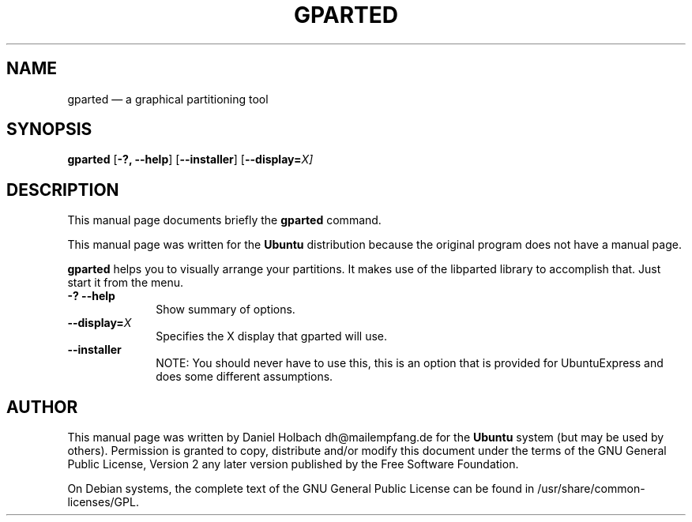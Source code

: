 .TH "GPARTED" "1" 
.SH "NAME" 
gparted \(em a graphical partitioning tool 
.SH "SYNOPSIS" 
.PP 
\fBgparted\fR [\fB-?, \fP\fB\-\-help\fP]  [\fB\-\-installer\fP]  [\fB\-\-display=\fIX\fR\fP]  
.SH "DESCRIPTION" 
.PP 
This manual page documents briefly the 
\fBgparted\fR command. 
.PP 
This manual page was written for the \fBUbuntu\fP distribution 
because the original program does not have a manual page. 
 
.PP 
\fBgparted\fR helps you to visually arrange your  
partitions. It makes use of the libparted library to accomplish that. 
Just start it from the menu. 
.IP "\fB-?\fP           \fB\-\-help\fP         " 10 
Show summary of options. 
.IP "\fB\-\-display=\fIX\fR\fP         " 10 
Specifies the X display that gparted will use. 
.IP "\fB\-\-installer\fP         " 10 
NOTE: You should never have to use this, this is an option 
that is provided for UbuntuExpress and does some different 
assumptions. 
.SH "AUTHOR" 
.PP 
This manual page was written by Daniel Holbach dh@mailempfang.de for 
the \fBUbuntu\fP system (but may be used by others).  Permission is 
granted to copy, distribute and/or modify this document under 
the terms of the GNU General Public License, Version 2 any  
later version published by the Free Software Foundation. 
 
.PP 
On Debian systems, the complete text of the GNU General Public 
License can be found in /usr/share/common-licenses/GPL. 
 
.\" created by instant / docbook-to-man, Mon 23 Jan 2006, 12:29 
